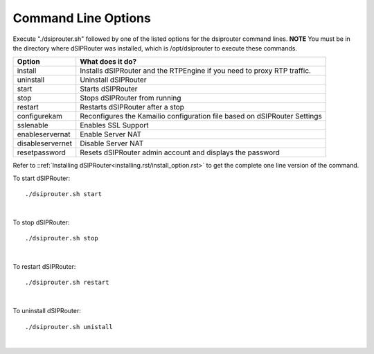 Command Line Options 
==========================

Execute "./dsiprouter.sh" followed by one of the listed options for the dsiprouter command lines. 
**NOTE** You must be in the directory where dSIPRouter was installed, which is /opt/dsiprouter to execute these commands.

===================================   ======================================================================
Option                                What does it do?                                 
===================================   ======================================================================
install                               Installs dSIPRouter and the RTPEngine if you need to proxy RTP traffic.
uninstall                             Uninstall dSIPRouter 
start                                 Starts dSIPRouter 
stop                                  Stops dSIPRouter from running                  
restart                               Restarts dSIPRouter after a stop
configurekam                          Reconfigures the Kamailio configuration file based on dSIPRouter Settings 
sslenable                             Enables SSL Support
enableservernat                       Enable Server NAT
disableservernet                      Disable Server NAT
resetpassword                         Resets dSIPRouter admin account and displays the password
===================================   ======================================================================

Refer to ::ref:`Installing dSIPRouter<installing.rst/install_option.rst>` to get the complete one line version of the command.

To start dSIPRouter:

::

./dsiprouter.sh start

|

To stop dSIPRouter:

::

./dsiprouter.sh stop

|

To restart dSIPRouter:

::

./dsiprouter.sh restart

|

To uninstall dSIPRouter:

::

./dsiprouter.sh unistall

|





